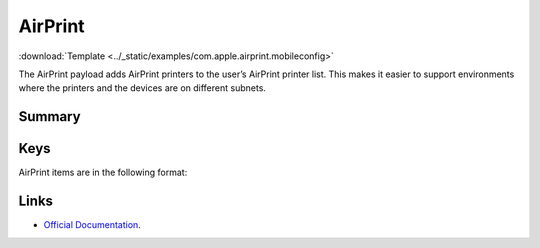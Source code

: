 .. _payloadtype-com.apple.airprint:

AirPrint
========
:download:`Template <../_static/examples/com.apple.airprint.mobileconfig>`

The AirPrint payload adds AirPrint printers to the user’s AirPrint printer list. This makes it easier to support environments where the printers and the devices are on different subnets.

Summary
-------

.. pfmheader::  /_static/manifests/com.apple.airprint manifest.plist

.. pfm:: /_static/manifests/com.apple.airprint manifest.plist


Keys
----

.. pfmkey:: AirPrint /_static/manifests/com.apple.airprint manifest.plist

AirPrint items are in the following format:

.. pfm:: /_static/manifests/com.apple.airprint manifest.plist
    :key: AirPrint:Identifier

Links
-----

- `Official Documentation <https://developer.apple.com/library/content/featuredarticles/iPhoneConfigurationProfileRef/Introduction/Introduction.html#//apple_ref/doc/uid/TP40010206-CH1-SW39>`_.